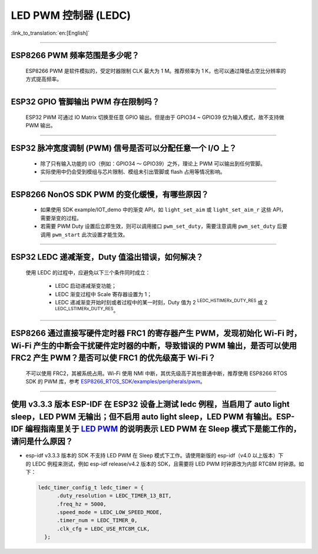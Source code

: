 LED PWM 控制器 (LEDC)
=========================

:link_to_translation:`en:[English]`

.. raw:: html

   <style>
   body {counter-reset: h2}
     h2 {counter-reset: h3}
     h2:before {counter-increment: h2; content: counter(h2) ". "}
     h3:before {counter-increment: h3; content: counter(h2) "." counter(h3) ". "}
     h2.nocount:before, h3.nocount:before, { content: ""; counter-increment: none }
   </style>

--------------

ESP8266 PWM 频率范围是多少呢？
---------------------------------------------------

  ESP8266 PWM 是软件模拟的，受定时器限制 CLK 最大为 1 M。推荐频率为 1 K，也可以通过降低占空比分辨率的方式提高频率。

--------------

ESP32 GPIO 管脚输出 PWM 存在限制吗？
--------------------------------------------------------------------

  ESP32 PWM 可通过 IO Matrix 切换至任意 GPIO 输出。但是由于 GPIO34 ~ GPIO39 仅为输入模式，故不支持做 PWM 输出。

--------------

ESP32 脉冲宽度调制 (PWM) 信号是否可以分配任意一个 I/O 上？
---------------------------------------------------------------------

  - 除了只有输⼊功能的 I/O（例如：GPIO34 ～ GPIO39）之外，理论上 PWM 可以输出到任何管脚。
  - 实际使用中仍会受到模组与芯片限制、模组未引出管脚或 flash 占用等情况影响。

--------------

ESP8266 NonOS SDK PWM 的变化缓慢，有哪些原因？
--------------------------------------------------------------

  - 如果使用 SDK example/IOT_demo 中的渐变 API，如 ``light_set_aim`` 或 ``light_set_aim_r`` 这些 API，需要渐变的过程。
  - 若需要 PWM Duty 设置后⽴即⽣效，则可以调⽤接⼝ ``pwm_set_duty``，需要注意调⽤ ``pwm_set_duty`` 后要调⽤ ``pwm_start`` 此次设置才能⽣效。

--------------

ESP32 LEDC 递减渐变，Duty 值溢出错误，如何解决？
--------------------------------------------------------------

  使⽤ LEDC 的过程中，应避免以下三个条件同时成⽴：

    - LEDC 启动递减渐变功能；
    - LEDC 渐变过程中 Scale 寄存器设置为 1；
    - LEDC 递减渐变开始时刻或者过程中的某⼀时刻，Duty 值为 2 :sup:`LEDC_HSTIMERx_DUTY_RES` 或 2 :sup:`LEDC_LSTIMERx_DUTY_RES`。

---------------------

ESP8266 通过直接写硬件定时器 FRC1 的寄存器产⽣ PWM，发现初始化 Wi-Fi 时，Wi-Fi 产⽣的中断会⼲扰硬件定时器的中断，导致错误的 PWM 输出，是否可以使⽤ FRC2 产⽣ PWM？是否可以使 FRC1 的优先级⾼于 Wi-Fi？
---------------------------------------------------------------------------------------------------------------------------------------------------------------------------------------------------------------------------------------------------------------------

  不可以使⽤ FRC2，其被系统占⽤。Wi-Fi 使⽤ NMI 中断，其优先级⾼于其他普通中断，推荐使⽤ ESP8266 RTOS SDK 的 PWM 库，参考 `ESP8266_RTOS_SDK/examples/peripherals/pwm <https://github.com/espressif/ESP8266_RTOS_SDK/tree/release/v3.4/examples/peripherals/pwm>`_。

----------------

使用 v3.3.3 版本 ESP-IDF 在 ESP32 设备上测试 ledc 例程，当启用了 auto light sleep，LED PWM 无输出；但不启用 auto light sleep，LED PWM 有输出。ESP-IDF 编程指南里关于 `LED PWM <https://docs.espressif.com/projects/esp-idf/zh_CN/latest/esp32/api-reference/peripherals/ledc.html?highlight=pwm#id1>`_  的说明表示 LED PWM 在 Sleep 模式下是能工作的，请问是什么原因？
----------------------------------------------------------------------------------------------------------------------------------------------------------------------------------------------------------------------------------------------------------------------------------------------------------------------------------------------------------------------------

- esp-idf v3.3.3 版本的 SDK 不支持 LED PWM 在 Sleep 模式下工作。请使用新版的 esp-idf（v4.0 以上版本）下的 LEDC 例程来测试，例如 esp-idf release/v4.2 版本的 SDK，且需要将 LED PWM 时钟源改为内部 RTC8M 时钟源。如下：

  .. code-block:: c

      ledc_timer_config_t ledc_timer = {
            .duty_resolution = LEDC_TIMER_13_BIT,
            .freq_hz = 5000,
            .speed_mode = LEDC_LOW_SPEED_MODE,
            .timer_num = LEDC_TIMER_0,
            .clk_cfg = LEDC_USE_RTC8M_CLK,
        };